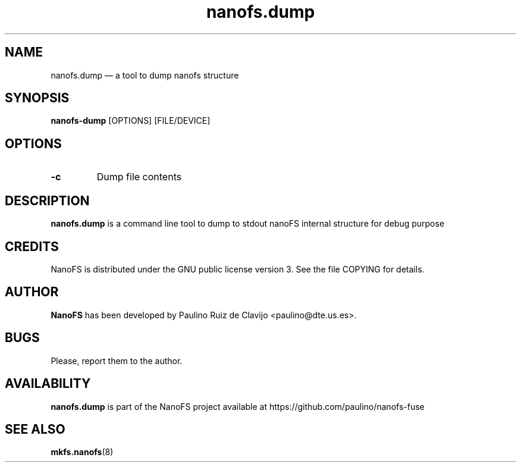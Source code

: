 .\" -*- nroff -*-
.\" Copyright 2011 by Paulino Ruiz de Clavijo. All Rights Reserved.
.\" This file may be copied under the terms of the GNU Public License.
.\"
.TH "nanofs.dump "1" "may 2016" "" ""
.SH "NAME"
nanofs.dump \(em a tool to dump nanofs structure
.SH "SYNOPSIS"

.B nanofs-dump
[OPTIONS] [FILE/DEVICE] 

.SH "OPTIONS"
.TP
\fB-c\fP
Dump file contents

.SH "DESCRIPTION"

.B nanofs.dump
is a command line tool to dump to stdout nanoFS internal structure
for debug purpose

.PP 
.SH "CREDITS"

.PP 
NanoFS is distributed under the GNU public license version 3.  See the file
COPYING for details.

.SH "AUTHOR"

.B NanoFS
has been developed by Paulino Ruiz de Clavijo <paulino@dte.us.es>.


.SH BUGS
Please, report them to the author.
.SH AVAILABILITY
.B nanofs.dump
is part of the NanoFS project available at 
https://github.com/paulino/nanofs-fuse
.SH SEE ALSO
.BR mkfs.nanofs (8)
